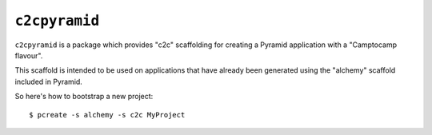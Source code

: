 ``c2cpyramid``
==============

``c2cpyramid`` is a package which provides "c2c" scaffolding for creating a
Pyramid application with a "Camptocamp flavour".

This scaffold is intended to be used on applications that have already been
generated using the "alchemy" scaffold included in Pyramid.

So here's how to bootstrap a new project::

    $ pcreate -s alchemy -s c2c MyProject
